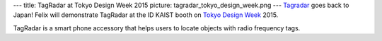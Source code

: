---
title: TagRadar at Tokyo Design Week 2015
picture: tagradar_tokyo_design_week.png
---
`Tagradar </projects/tag_radar/>`_ goes back to Japan! Felix will demonstrate TagRadar at the ID KAIST booth on 
`Tokyo Design Week <http://tokyodesignweek.jp/en_index.html>`_ 2015.

TagRadar is a smart phone accessory that helps users to locate objects with radio frequency tags. 
